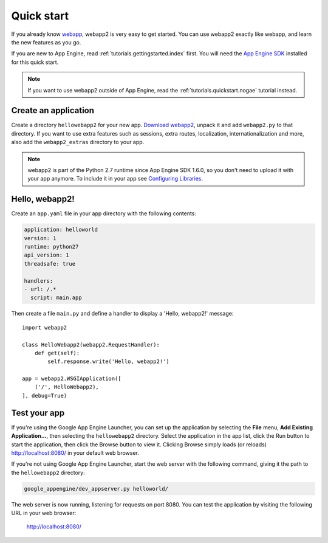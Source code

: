 .. _tutorials.quickstart:

Quick start
===========
If you already know `webapp <http://code.google.com/appengine/docs/python/tools/webapp/>`_,
webapp2 is very easy to get started. You can use webapp2 exactly like webapp,
and learn the new features as you go.

If you are new to App Engine, read :ref:`tutorials.gettingstarted.index` first.
You will need the `App Engine SDK <https://cloud.google.com/appengine/downloads#Google_App_Engine_SDK_for_Python>`_
installed for this quick start.

.. note::
   If you want to use webapp2 outside of App Engine,
   read the :ref:`tutorials.quickstart.nogae` tutorial instead.


Create an application
---------------------
Create a directory ``hellowebapp2`` for your new app.
`Download webapp2 <http://code.google.com/p/webapp-improved/downloads/list>`_,
unpack it and add ``webapp2.py`` to that directory. If you want to use extra
features such as sessions, extra routes, localization, internationalization
and more, also add the ``webapp2_extras`` directory to your app.

.. note::
   webapp2 is part of the Python 2.7 runtime since App Engine SDK 1.6.0,
   so you don't need to upload it with your app anymore. To include it in
   your app see
   `Configuring Libraries <https://cloud.google.com/appengine/docs/python/tools/libraries27>`_.

Hello, webapp2!
---------------
Create an ``app.yaml`` file in your app directory with the following contents:

.. code-block:: yaml

   application: helloworld
   version: 1
   runtime: python27
   api_version: 1
   threadsafe: true

   handlers:
   - url: /.*
     script: main.app

Then create a file ``main.py`` and define a handler to display a
'Hello, webapp2!' message::

    import webapp2

    class HelloWebapp2(webapp2.RequestHandler):
        def get(self):
            self.response.write('Hello, webapp2!')

    app = webapp2.WSGIApplication([
        ('/', HelloWebapp2),
    ], debug=True)


Test your app
-------------
If you're using the Google App Engine Launcher, you can set up the application
by selecting the **File** menu, **Add Existing Application...**, then selecting
the ``hellowebapp2`` directory. Select the application in the app list, click
the Run button to start the application, then click the Browse button to view
it. Clicking Browse simply loads (or reloads)
`http://localhost:8080/ <http://localhost:8080/>`_ in your default web browser.

If you're not using Google App Engine Launcher, start the web server with the
following command, giving it the path to the ``hellowebapp2`` directory:

.. code-block:: text

   google_appengine/dev_appserver.py helloworld/

The web server is now running, listening for requests on port 8080. You can
test the application by visiting the following URL in your web browser:

    http://localhost:8080/
